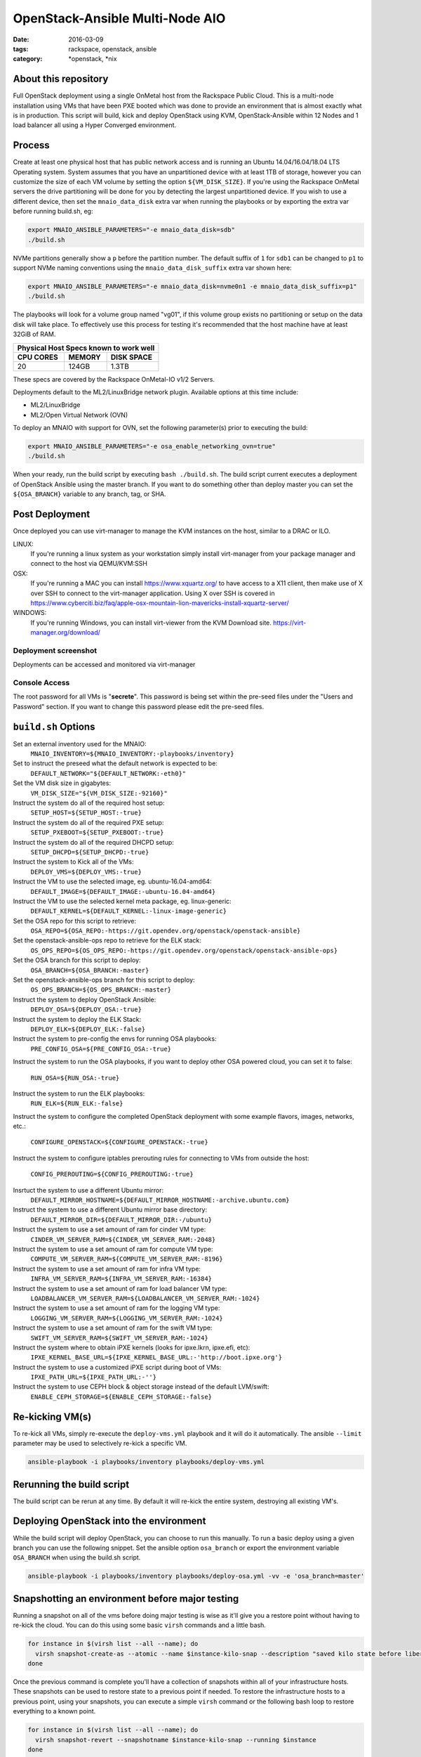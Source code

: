 OpenStack-Ansible Multi-Node AIO
################################
:date: 2016-03-09
:tags: rackspace, openstack, ansible
:category: \*openstack, \*nix


About this repository
---------------------

Full OpenStack deployment using a single OnMetal host from the
Rackspace Public Cloud. This is a multi-node installation using
VMs that have been PXE booted which was done to provide an environment
that is almost exactly what is in production. This script will build, kick
and deploy OpenStack using KVM, OpenStack-Ansible within 12 Nodes
and 1 load balancer all using a Hyper Converged environment.


Process
-------

Create at least one physical host that has public network access and is running
an Ubuntu 14.04/16.04/18.04 LTS Operating system. System assumes that you have an
unpartitioned device with at least 1TB of storage, however you can customize the
size of each VM volume by setting the option ``${VM_DISK_SIZE}``. If you're
using the Rackspace OnMetal servers the drive partitioning will be done for you
by detecting the largest unpartitioned device. If you wish to use a different
device, then set the ``mnaio_data_disk`` extra var when running the playbooks or
by exporting the extra var before running build.sh, eg:

.. code-block:: bash

    export MNAIO_ANSIBLE_PARAMETERS="-e mnaio_data_disk=sdb"
    ./build.sh

NVMe partitions generally show a ``p`` before the partition number. The default
suffix of ``1`` for ``sdb1`` can be changed to ``p1`` to support NVMe naming
conventions using the ``mnaio_data_disk_suffix`` extra var shown here:

.. code-block:: bash

    export MNAIO_ANSIBLE_PARAMETERS="-e mnaio_data_disk=nvme0n1 -e mnaio_data_disk_suffix=p1"
    ./build.sh

The playbooks will look for a volume group named "vg01", if this volume group
exists no partitioning or setup on the data disk will take place. To effectively
use this process for testing it's recommended that the host machine have at least
32GiB of RAM.

===========    ========   ============
Physical Host Specs known to work well
--------------------------------------
 CPU CORES      MEMORY     DISK SPACE
===========    ========   ============
    20           124GB       1.3TB
===========    ========   ============

These specs are covered by the Rackspace OnMetal-IO v1/2 Servers.

Deployments default to the ML2/LinuxBridge network plugin. Available options
at this time include:

* ML2/LinuxBridge
* ML2/Open Virtual Network (OVN)

To deploy an MNAIO with support for OVN, set the following parameter(s) prior
to executing the build:

.. code-block:: bash

    export MNAIO_ANSIBLE_PARAMETERS="-e osa_enable_networking_ovn=true"
    ./build.sh

When your ready, run the build script by executing ``bash ./build.sh``. The
build script current executes a deployment of OpenStack Ansible using the master
branch. If you want to do something other than deploy master you can set the
``${OSA_BRANCH}`` variable to any branch, tag, or SHA.


Post Deployment
---------------

Once deployed you can use virt-manager to manage the KVM instances on the host,
similar to a DRAC or ILO.

LINUX:
    If you're running a linux system as your workstation simply install
    virt-manager from your package manager and connect to the host via
    QEMU/KVM:SSH

OSX:
    If you're running a MAC you can install https://www.xquartz.org/ to have
    access to a X11 client, then make use of X over SSH to connect to the
    virt-manager application. Using X over SSH is covered in
    https://www.cyberciti.biz/faq/apple-osx-mountain-lion-mavericks-install-xquartz-server/

WINDOWS:
    If you're running Windows, you can install virt-viewer from the KVM Download
    site.
    https://virt-manager.org/download/


Deployment screenshot
^^^^^^^^^^^^^^^^^^^^^

.. image:: screenshots/virt-manager-screenshot.jpeg
    :scale: 50 %
    :alt: Screen shot of virt-manager and deployment in action
    :align: center

Deployments can be accessed and monitored via virt-manager


Console Access
^^^^^^^^^^^^^^

.. image:: screenshots/console-screenshot.jpeg
    :scale: 50 %
    :alt: Screen shot of virt-manager console
    :align: center

The root password for all VMs is "**secrete**". This password is being set
within the pre-seed files under the "Users and Password" section. If you want
to change this password please edit the pre-seed files.


``build.sh`` Options
--------------------

Set an external inventory used for the MNAIO:
  ``MNAIO_INVENTORY=${MNAIO_INVENTORY:-playbooks/inventory}``

Set to instruct the preseed what the default network is expected to be:
  ``DEFAULT_NETWORK="${DEFAULT_NETWORK:-eth0}"``

Set the VM disk size in gigabytes:
  ``VM_DISK_SIZE="${VM_DISK_SIZE:-92160}"``

Instruct the system do all of the required host setup:
  ``SETUP_HOST=${SETUP_HOST:-true}``

Instruct the system do all of the required PXE setup:
  ``SETUP_PXEBOOT=${SETUP_PXEBOOT:-true}``

Instruct the system do all of the required DHCPD setup:
  ``SETUP_DHCPD=${SETUP_DHCPD:-true}``

Instruct the system to Kick all of the VMs:
  ``DEPLOY_VMS=${DEPLOY_VMS:-true}``

Instruct the VM to use the selected image, eg. ubuntu-16.04-amd64:
  ``DEFAULT_IMAGE=${DEFAULT_IMAGE:-ubuntu-16.04-amd64}``

Instruct the VM to use the selected kernel meta package, eg. linux-generic:
  ``DEFAULT_KERNEL=${DEFAULT_KERNEL:-linux-image-generic}``

Set the OSA repo for this script to retrieve:
  ``OSA_REPO=${OSA_REPO:-https://git.opendev.org/openstack/openstack-ansible}``

Set the openstack-ansible-ops repo to retrieve for the ELK stack:
  ``OS_OPS_REPO=${OS_OPS_REPO:-https://git.opendev.org/openstack/openstack-ansible-ops}``

Set the OSA branch for this script to deploy:
  ``OSA_BRANCH=${OSA_BRANCH:-master}``

Set the openstack-ansible-ops branch for this script to deploy:
  ``OS_OPS_BRANCH=${OS_OPS_BRANCH:-master}``

Instruct the system to deploy OpenStack Ansible:
  ``DEPLOY_OSA=${DEPLOY_OSA:-true}``

Instruct the system to deploy the ELK Stack:
  ``DEPLOY_ELK=${DEPLOY_ELK:-false}``

Instruct the system to pre-config the envs for running OSA playbooks:
  ``PRE_CONFIG_OSA=${PRE_CONFIG_OSA:-true}``

Instruct the system to run the OSA playbooks, if you want to deploy other OSA
powered cloud, you can set it to false:
  ``RUN_OSA=${RUN_OSA:-true}``

Instruct the system to run the ELK playbooks:
  ``RUN_ELK=${RUN_ELK:-false}``

Instruct the system to configure the completed OpenStack deployment with some
example flavors, images, networks, etc.:
  ``CONFIGURE_OPENSTACK=${CONFIGURE_OPENSTACK:-true}``

Instruct the system to configure iptables prerouting rules for connecting to
VMs from outside the host:
  ``CONFIG_PREROUTING=${CONFIG_PREROUTING:-true}``

Insrtuct the system to use a different Ubuntu mirror:
  ``DEFAULT_MIRROR_HOSTNAME=${DEFAULT_MIRROR_HOSTNAME:-archive.ubuntu.com}``

Instruct the system to use a different Ubuntu mirror base directory:
  ``DEFAULT_MIRROR_DIR=${DEFAULT_MIRROR_DIR:-/ubuntu}``

Instruct the system to use a set amount of ram for cinder VM type:
  ``CINDER_VM_SERVER_RAM=${CINDER_VM_SERVER_RAM:-2048}``

Instruct the system to use a set amount of ram for compute VM type:
  ``COMPUTE_VM_SERVER_RAM=${COMPUTE_VM_SERVER_RAM:-8196}``

Instruct the system to use a set amount of ram for infra VM type:
  ``INFRA_VM_SERVER_RAM=${INFRA_VM_SERVER_RAM:-16384}``

Instruct the system to use a set amount of ram for load balancer VM type:
  ``LOADBALANCER_VM_SERVER_RAM=${LOADBALANCER_VM_SERVER_RAM:-1024}``

Instruct the system to use a set amount of ram for the logging VM type:
  ``LOGGING_VM_SERVER_RAM=${LOGGING_VM_SERVER_RAM:-1024}``

Instruct the system to use a set amount of ram for the swift VM type:
  ``SWIFT_VM_SERVER_RAM=${SWIFT_VM_SERVER_RAM:-1024}``

Instruct the system where to obtain iPXE kernels (looks for ipxe.lkrn, ipxe.efi, etc):
  ``IPXE_KERNEL_BASE_URL=${IPXE_KERNEL_BASE_URL:-'http://boot.ipxe.org'}``

Instruct the system to use a customized iPXE script during boot of VMs:
  ``IPXE_PATH_URL=${IPXE_PATH_URL:-''}``

Instruct the system to use CEPH block & object storage instead of the default LVM/swift:
  ``ENABLE_CEPH_STORAGE=${ENABLE_CEPH_STORAGE:-false}``

Re-kicking VM(s)
----------------

To re-kick all VMs, simply re-execute the ``deploy-vms.yml`` playbook and it
will do it automatically. The ansible ``--limit`` parameter may be used to
selectively re-kick a specific VM.

.. code-block:: bash

    ansible-playbook -i playbooks/inventory playbooks/deploy-vms.yml

Rerunning the build script
--------------------------

The build script can be rerun at any time. By default it will re-kick the entire
system, destroying all existing VM's.

Deploying OpenStack into the environment
----------------------------------------

While the build script will deploy OpenStack, you can choose to run this
manually. To run a basic deploy using a given branch you can use the following
snippet. Set the ansible option ``osa_branch`` or export the environment
variable ``OSA_BRANCH`` when using the build.sh script.

.. code-block:: bash

    ansible-playbook -i playbooks/inventory playbooks/deploy-osa.yml -vv -e 'osa_branch=master'


Snapshotting an environment before major testing
------------------------------------------------

Running a snapshot on all of the vms before doing major testing is wise as it'll
give you a restore point without having to re-kick the cloud. You can do this
using some basic ``virsh`` commands and a little bash.

.. code-block:: bash

    for instance in $(virsh list --all --name); do
      virsh snapshot-create-as --atomic --name $instance-kilo-snap --description "saved kilo state before liberty upgrade" $instance
    done


Once the previous command is complete you'll have a collection of snapshots
within all of your infrastructure hosts. These snapshots can be used to restore
state to a previous point if needed. To restore the infrastructure hosts to a
previous point, using your snapshots, you can execute a simple ``virsh``
command or the following bash loop to restore everything to a known point.

.. code-block:: bash

    for instance in $(virsh list --all --name); do
      virsh snapshot-revert --snapshotname $instance-kilo-snap --running $instance
    done

Saving VM images for re-use on another host
-------------------------------------------

If you wish to save the current images in order to implement a thin-provisioned
set of VM's which can be saved and re-used, then use the ``save-vms.yml``
playbook. This will stop the VM's and rename the files to ``*-base.img``.
Re-executing the ``deploy-vms.yml`` playbook afterwards will rebuild the VMs
from those images.

.. code-block:: bash

    ansible-playbook -i playbooks/inventory playbooks/save-vms.yml
    ansible-playbook -i playbooks/inventory playbooks/deploy-vms.yml

To disable this default functionality when re-running ``build.sh`` set the
build not to use the images as follows.

.. code-block:: bash

    export MNAIO_ANSIBLE_PARAMETERS="-e vm_use_snapshot=no"
    ./build.sh

If you have previously saved some images to remote storage then, if they are
available via a URL, they can be downloaded and used on a fresh host as follows.

.. code-block:: bash

    # First prepare the host and get the base services started
    ./bootstrap.sh
    source ansible-env.rc
    export ANSIBLE_PARAMETERS="-i playbooks/inventory"
    ansible-playbook ${ANSIBLE_PARAMETERS} playbooks/setup-host.yml
    ansible-playbook ${ANSIBLE_PARAMETERS} playbooks/deploy-acng.yml playbooks/deploy-pxe.yml playbooks/deploy-dhcp.yml

    # Then download the images
    export IMAGE_MANIFEST_URL="http://example.com/images/manifest.json"
    ansible-playbook ${ANSIBLE_PARAMETERS} playbooks/download-vms.yml -e manifest_url=${IMAGE_MANIFEST_URL}

    # Then kick off the VM's from those images
    ansible-playbook ${ANSIBLE_PARAMETERS} playbooks/deploy-vms.yml

Using Ceph-backed Block and Object Storage
------------------------------------------

To make use of Ceph in the environment, set ``ENABLE_CEPH_STORAGE`` to
``true``. This will disable the use of Swift as the Object Storage back-end
and disable the use of LVM as the Block Storage back-end, replacing both of
these with Ceph services.

